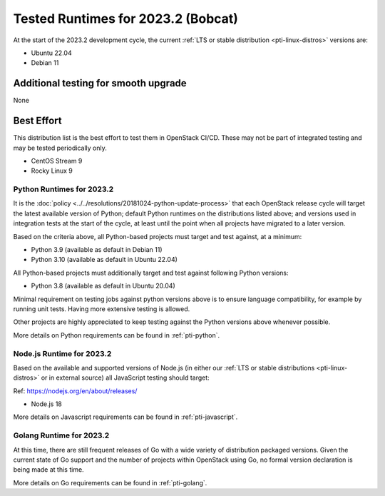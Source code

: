 .. _2023-2-testing-runtime:

===================================
Tested Runtimes for 2023.2 (Bobcat)
===================================

At the start of the 2023.2 development cycle, the current :ref:`LTS or stable
distribution <pti-linux-distros>` versions are:

* Ubuntu 22.04
* Debian 11

Additional testing for smooth upgrade
-------------------------------------

None

Best Effort
-----------

This distribution list is the best effort to test them in OpenStack CI/CD. These may not be part of integrated testing and may be tested periodically only.

* CentOS Stream 9
* Rocky Linux 9

Python Runtimes for 2023.2
==========================

It is the :doc:`policy <../../resolutions/20181024-python-update-process>` that
each OpenStack release cycle will target the latest available version of
Python; default Python runtimes on the distributions listed above; and versions
used in integration tests at the start of the cycle, at least until the point
when all projects have migrated to a later version.

Based on the criteria above, all Python-based projects must target and test
against, at a minimum:

* Python 3.9 (available as default in Debian 11)
* Python 3.10 (available as default in Ubuntu 22.04)

All Python-based projects must additionally target and test
against following Python versions:

* Python 3.8 (available as default in Ubuntu 20.04)

Minimal requirement on testing jobs against python versions above is to
ensure language compatibility, for example by running unit tests. Having more
extensive testing is allowed.

Other projects are highly appreciated to keep testing against the Python
versions above whenever possible.

More details on Python requirements can be found in :ref:`pti-python`.

Node.js Runtime for 2023.2
==========================

Based on the available and supported versions of Node.js (in either our :ref:`LTS or stable
distributions <pti-linux-distros>` or in external source) all JavaScript testing should target:

Ref: https://nodejs.org/en/about/releases/

* Node.js 18

More details on Javascript requirements can be found in :ref:`pti-javascript`.

Golang Runtime for 2023.2
=========================

At this time, there are still frequent releases of Go with a wide variety of
distribution packaged versions. Given the current state of Go support and the
number of projects within OpenStack using Go, no formal version declaration is
being made at this time.

More details on Go requirements can be found in :ref:`pti-golang`.
